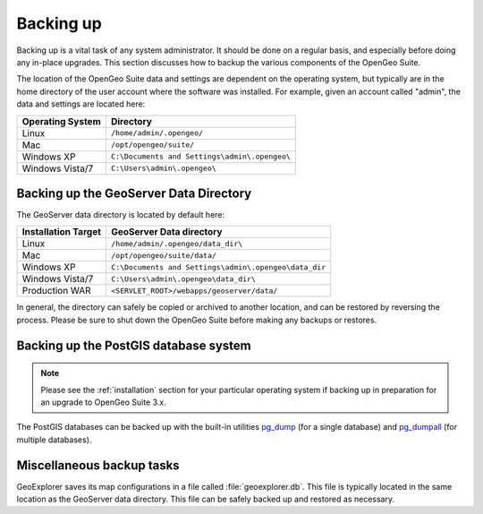 .. _sysadmin.backup:


Backing up
==========

Backing up is a vital task of any system administrator.  It should be done on a regular basis, and especially before doing any in-place upgrades.  This section discusses how to backup the various components of the OpenGeo Suite.

The location of the OpenGeo Suite data and settings are dependent on the operating system, but typically are in the home directory of the user account where the software was installed.  For example, given an account called "admin", the data and settings are located here:

.. list-table::
   :header-rows: 1

   * - Operating System
     - Directory
   * - Linux
     - ``/home/admin/.opengeo/``
   * - Mac
     - ``/opt/opengeo/suite/``
   * - Windows XP
     - ``C:\Documents and Settings\admin\.opengeo\``
   * - Windows Vista/7
     - ``C:\Users\admin\.opengeo\``

.. _sysadmin.backup.geoserver:

Backing up the GeoServer Data Directory
---------------------------------------

The GeoServer data directory is located by default here:

.. list-table::
   :header-rows: 1

   * - Installation Target
     - GeoServer Data directory
   * - Linux
     - ``/home/admin/.opengeo/data_dir\``
   * - Mac
     - ``/opt/opengeo/suite/data/``
   * - Windows XP
     - ``C:\Documents and Settings\admin\.opengeo\data_dir``
   * - Windows Vista/7
     - ``C:\Users\admin\.opengeo\data_dir\``
   * - Production WAR
     - ``<SERVLET_ROOT>/webapps/geoserver/data/``

In general, the directory can safely be copied or archived to another location, and can be restored by reversing the process.  Please be sure to shut down the OpenGeo Suite before making any backups or restores.

.. _sysadmin.backup.postgis:

Backing up the PostGIS database system
--------------------------------------

.. note:: Please see the :ref:`installation` section for your particular operating system if backing up in preparation for an upgrade to OpenGeo Suite 3.x.

The PostGIS databases can be backed up with the built-in utilities `pg_dump <http://www.postgresql.org/docs/9.1/static/app-pgdump.html>`_ (for a single database) and `pg_dumpall <http://www.postgresql.org/docs/9.1/static/app-pg-dumpall.html>`_ (for multiple databases).

Miscellaneous backup tasks
--------------------------

GeoExplorer saves its map configurations in a file called :file:`geoexplorer.db`.  This file is typically located in the same location as the GeoServer data directory.  This file can be safely backed up and restored as necessary.